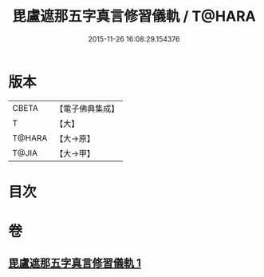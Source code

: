 #+TITLE: 毘盧遮那五字真言修習儀軌 / T@HARA
#+DATE: 2015-11-26 16:08:29.154376
* 版本
 |     CBETA|【電子佛典集成】|
 |         T|【大】     |
 |    T@HARA|【大→原】   |
 |     T@JIA|【大→甲】   |

* 目次
* 卷
** [[file:KR6j0019_001.txt][毘盧遮那五字真言修習儀軌 1]]
